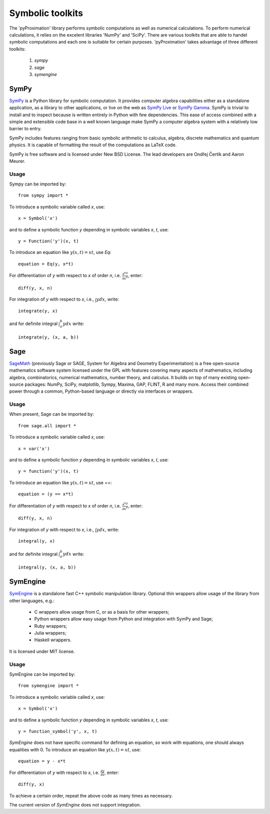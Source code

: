 =============================
Symbolic toolkits
=============================

The 'pyProximation' library performs symbolic computations as well as numerical calculations.
To perform numerical calculations, it relies on the excelent libraries 'NumPy' and 'SciPy'.
There are various toolkits that are able to handel symbolic computations and each one is suitable 
for certain purposes. 'pyProximation' takes advantage of three different toolkits:

	1. `sympy`
	2. `sage`
	3. `symengine`

SymPy
=============================
`SymPy <http://sympy.org/>`_ is a Python library for symbolic computation. It provides computer algebra capabilities either 
as a standalone application, as a library to other applications, or live on the web as `SymPy Live <http://live.sympy.org/>`_ 
or `SymPy Gamma <http://www.sympygamma.com/>`_. SymPy is trivial to install and to inspect because is written entirely in Python 
with few dependencies. This ease of access combined with a simple and extensible code base in a well known language make SymPy a 
computer algebra system with a relatively low barrier to entry.

SymPy includes features ranging from basic symbolic arithmetic to calculus, algebra, discrete mathematics and quantum physics. 
It is capable of formatting the result of the computations as LaTeX code.

SymPy is free software and is licensed under New BSD License. The lead developers are Ondřej Čertík and Aaron Meurer.

Usage
----------------------------
Sympy can be imported by::

	from sympy import *

To introduce a symbolic variable called `x`, use::

	x = Symbol('x')

and to define a symbolic function `y` depending in symbolic variables `x`, `t`, use::

	y = Function('y')(x, t)

To introduce an equation like :math:`y(x,t)=xt`, use `Eq`::

	equation = Eq(y, x*t)

For differentiation of `y` with respect to `x` of order `n`, i.e. :math:`\frac{\partial^ny}{\partial x^n}`, enter::

	diff(y, x, n)

For integration of `y` with respect to `x`, i.e., :math:`\int y dx`, write::

	integrate(y, x)

and for definite integral :math:`\int_a^b y dx` write::

	integrate(y, (x, a, b))

Sage
============================
`SageMath <http://www.sagemath.org/>`_ (previously Sage or SAGE, System for Algebra and Geometry Experimentation) is a free 
open-source mathematics software system licensed under the GPL with features covering many aspects of mathematics, including 
algebra, combinatorics, numerical mathematics, number theory, and calculus.
It builds on top of many existing open-source packages: NumPy, SciPy, matplotlib, Sympy, Maxima, GAP, FLINT, R and many more. 
Access their combined power through a common, Python-based language or directly via interfaces or wrappers.

Usage
----------------------------
When present, Sage can be imported by::

	from sage.all import *

To introduce a symbolic variable called `x`, use::

	x = var('x')

and to define a symbolic function `y` depending in symbolic variables `x`, `t`, use::

	y = function('y')(x, t)

To introduce an equation like :math:`y(x,t)=xt`, use `==`::

	equation = (y == x*t)

For differentiation of `y` with respect to `x` of order `n`, i.e. :math:`\frac{\partial^ny}{\partial x^n}`, enter::

	diff(y, x, n)

For integration of `y` with respect to `x`, i.e., :math:`\int y dx`, write::

	integral(y, x)

and for definite integral :math:`\int_a^b y dx` write::

	integral(y, (x, a, b))

SymEngine
============================
`SymEngine <https://github.com/symengine/symengine>`_ is a standalone fast C++ symbolic manipulation library. 
Optional thin wrappers allow usage of the library from other languages, e.g.:

	+ C wrappers allow usage from C, or as a basis for other wrappers;
	+ Python wrappers allow easy usage from Python and integration with SymPy and Sage;
	+ Ruby wrappers;
	+ Julia wrappers;
	+ Haskell wrappers.

It is licensed under MIT license.

Usage
----------------------------
SymEngine can be imported by::

	from symengine import *

To introduce a symbolic variable called `x`, use::

	x = Symbol('x')

and to define a symbolic function `y` depending in symbolic variables `x`, `t`, use::

	y = function_symbol('y', x, t)

`SymEngine` does not have specific command for defining an equation, so work with equations, one should always equalities with 0.
To introduce an equation like :math:`y(x,t)=xt`, use::

	equation = y - x*t

For differentiation of `y` with respect to `x`, i.e. :math:`\frac{\partial y}{\partial x}`, enter::

	diff(y, x)

To achieve a certain order, repeat the above code as many times as necessary.

The current version of `SymEngine` does not support integration.